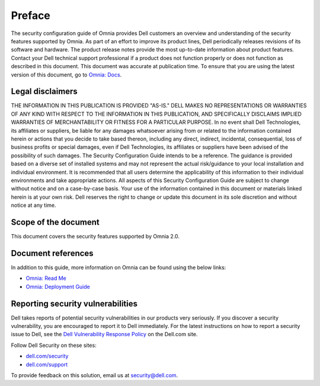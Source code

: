 Preface
========

The security configuration guide of Omnia provides Dell customers an overview and understanding of the security features supported by Omnia. As part of an effort to improve its product lines, Dell periodically releases revisions of its software and hardware. The product release notes provide the most up-to-date information about product features. Contact your Dell technical support professional if a product does not function properly or does not function as described in this document. This document was accurate at publication time. To ensure that you are using the latest version of this document, go to `Omnia: Docs <../index.html>`_.

.. image:: ../images/Architecture.png

Legal disclaimers
------------------

THE INFORMATION IN THIS PUBLICATION IS PROVIDED "AS-IS." DELL MAKES NO REPRESENTATIONS OR WARRANTIES OF ANY KIND WITH RESPECT TO THE INFORMATION IN THIS PUBLICATION, AND SPECIFICALLY DISCLAIMS IMPLIED WARRANTIES OF MERCHANTABILITY OR FITNESS FOR A PARTICULAR PURPOSE. In no event shall Dell Technologies, its affiliates or suppliers, be liable for any damages whatsoever arising from or related to the information contained herein or actions that you decide to take based thereon, including any direct, indirect, incidental, consequential, loss of business profits or special damages, even if Dell Technologies, its affiliates or suppliers have been advised of the possibility of such damages. The Security Configuration Guide intends to be a reference. The guidance is provided based on a diverse set of installed systems and may not represent the actual risk/guidance to your local installation and individual environment. It is recommended that all users determine the applicability of this information to their individual environments and take appropriate actions. All aspects of this Security Configuration Guide are subject to change without notice and on a case-by-case basis. Your use of the information contained in this document or materials linked herein is at your own risk. Dell reserves the right to change or update this document in its sole discretion and without notice at any time.

Scope of the document
----------------------

This document covers the security features supported by Omnia 2.0.

Document references
--------------------

In addition to this guide, more information on Omnia can be found using the below links:

* `Omnia: Read Me <https://github.com/dell/omnia#readme>`_
* `Omnia: Deployment Guide <https://omnia-doc.readthedocs.io/en/latest/OmniaInstallGuide/index.html>`_

Reporting security vulnerabilities
----------------------------------

Dell takes reports of potential security vulnerabilities in our products very seriously. If you discover a security vulnerability, you are encouraged to report it to Dell immediately. For the latest instructions on how to report a security issue to Dell, see the `Dell Vulnerability Response Policy <https://www.dell.com/support/contents/en-in/article/product-support/self-support-knowledgebase/security-antivirus/alerts-vulnerabilities/dell-vulnerability-response-policy>`_ on the Dell.com site.

Follow Dell Security on these sites:

* `dell.com/security <https://www.dell.com/support/security/en-us>`_
* `dell.com/support <https://www.dell.com/support/home/en-us>`_

To provide feedback on this solution, email us at security@dell.com.